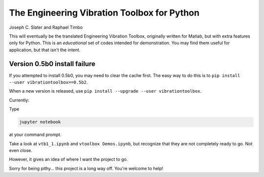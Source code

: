 The Engineering Vibration Toolbox for Python
=================================================

Joseph C. Slater and Raphael Timbo

This will eventually be the translated Engineering Vibration Toolbox,
originally written for Matlab, but with extra features only for
Python. This is an *educational* set of codes intended for
demonstration. You may find them useful for application, but that
isn't the intent.


Version 0.5b0 install failure
------------------------------
If you attempted to install 0.5b0, you may need to clear the cache first.
The easy way to do this is to ``pip install --user vibrationtoolbox==0.5b2``.

When a new version is released, use ``pip install --upgrade --user vibrationtoolbox``.


Currently:

Type

.. code-block:: shell

   jupyter notebook

at your command prompt.

Take a look at ``vtb1_1.ipynb`` and ``vtoolbox Demos.ipynb``, but
recognize that they are not completely ready to go. Not even close.

However, it gives an idea of where I
want the project to go.

Sorry for being pithy... this project is a long way off. You're
welcome to help!
